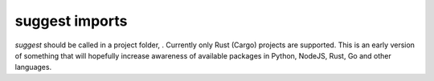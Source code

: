 suggest imports
===============
`suggest` should be called in a project folder, . Currently only Rust (Cargo)
projects are supported. This is an early version of something that will
hopefully increase awareness of available packages in Python, NodeJS, Rust, Go
and other languages.
